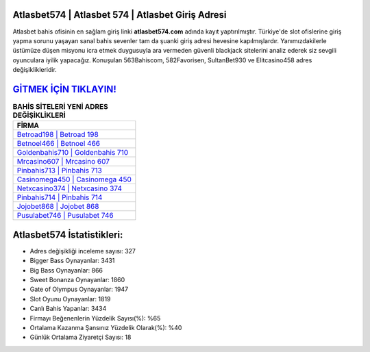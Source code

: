 ﻿Atlasbet574 | Atlasbet 574 | Atlasbet Giriş Adresi
===================================

.. image:: images/atlasbet-giris.jpg
   :width: 600
   
Atlasbet bahis ofisinin en sağlam giriş linki **atlasbet574.com** adında kayıt yaptırılmıştır. Türkiye'de slot ofislerine giriş yapma sorunu yaşayan sanal bahis sevenler tam da şuanki giriş adresi hevesine kapılmışlardır. Yanımızdakilerle üstümüze düşen misyonu icra etmek duygusuyla ara vermeden güvenli blackjack sitelerini analiz ederek siz sevgili oyunculara iyilik yapacağız. Konuşulan 563Bahiscom, 582Favorisen, SultanBet930 ve Elitcasino458 adres değişiklikleridir.

`GİTMEK İÇİN TIKLAYIN! <https://cutt.ly/QwVVg2Vk>`_
==============

.. list-table:: **BAHİS SİTELERİ YENİ ADRES DEĞİŞİKLİKLERİ**
   :widths: 100
   :header-rows: 1

   * - FİRMA
   * - `Betroad198 | Betroad 198 <betroad198-betroad-198-betroad-giris-adresi.html>`_
   * - `Betnoel466 | Betnoel 466 <betnoel466-betnoel-466-betnoel-giris-adresi.html>`_
   * - `Goldenbahis710 | Goldenbahis 710 <goldenbahis710-goldenbahis-710-goldenbahis-giris-adresi.html>`_	 
   * - `Mrcasino607 | Mrcasino 607 <mrcasino607-mrcasino-607-mrcasino-giris-adresi.html>`_	 
   * - `Pinbahis713 | Pinbahis 713 <pinbahis713-pinbahis-713-pinbahis-giris-adresi.html>`_ 
   * - `Casinomega450 | Casinomega 450 <casinomega450-casinomega-450-casinomega-giris-adresi.html>`_
   * - `Netxcasino374 | Netxcasino 374 <netxcasino374-netxcasino-374-netxcasino-giris-adresi.html>`_	 
   * - `Pinbahis714 | Pinbahis 714 <pinbahis714-pinbahis-714-pinbahis-giris-adresi.html>`_
   * - `Jojobet868 | Jojobet 868 <jojobet868-jojobet-868-jojobet-giris-adresi.html>`_
   * - `Pusulabet746 | Pusulabet 746 <pusulabet746-pusulabet-746-pusulabet-giris-adresi.html>`_
	 
Atlasbet574 İstatistikleri:
===================================	 
* Adres değişikliği inceleme sayısı: 327
* Bigger Bass Oynayanlar: 3431
* Big Bass Oynayanlar: 866
* Sweet Bonanza Oynayanlar: 1860
* Gate of Olympus Oynayanlar: 1947
* Slot Oyunu Oynayanlar: 1819
* Canlı Bahis Yapanlar: 3434
* Firmayı Beğenenlerin Yüzdelik Sayısı(%): %65
* Ortalama Kazanma Şansınız Yüzdelik Olarak(%): %40
* Günlük Ortalama Ziyaretçi Sayısı: 18
